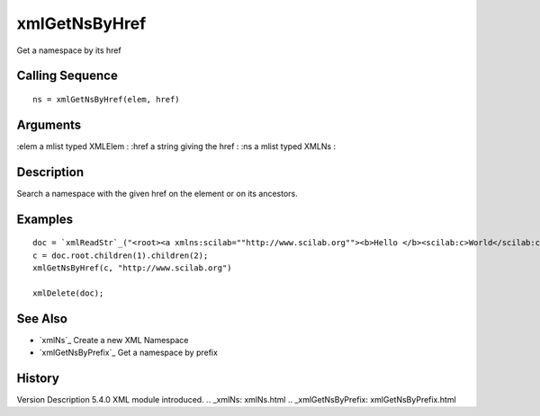 


xmlGetNsByHref
==============

Get a namespace by its href



Calling Sequence
~~~~~~~~~~~~~~~~


::

    ns = xmlGetNsByHref(elem, href)




Arguments
~~~~~~~~~

:elem a mlist typed XMLElem
: :href a string giving the href
: :ns a mlist typed XMLNs
:



Description
~~~~~~~~~~~

Search a namespace with the given href on the element or on its
ancestors.



Examples
~~~~~~~~


::

    doc = `xmlReadStr`_("<root><a xmlns:scilab=""http://www.scilab.org""><b>Hello </b><scilab:c>World</scilab:c></a></root>")
    c = doc.root.children(1).children(2);
    xmlGetNsByHref(c, "http://www.scilab.org")
    
    xmlDelete(doc);




See Also
~~~~~~~~


+ `xmlNs`_ Create a new XML Namespace
+ `xmlGetNsByPrefix`_ Get a namespace by prefix




History
~~~~~~~
Version Description 5.4.0 XML module introduced.
.. _xmlNs: xmlNs.html
.. _xmlGetNsByPrefix: xmlGetNsByPrefix.html



